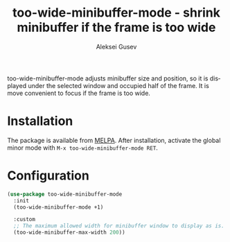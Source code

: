 #+title: too-wide-minibuffer-mode - shrink minibuffer if the frame is too wide
#+author: Aleksei Gusev
#+language: en

#+html: <a href="https://www.gnu.org/software/emacs/"><img alt="GNU Emacs" src="https://img.shields.io/badge/GNU_Emacs-29.1%2B-%237F5AB6?logo=gnuemacs&logoColor=white"/></a>

too-wide-minibuffer-mode adjusts minibuffer size and position, so it is displayed under the selected window and occupied half of the frame. It is move convenient to focus if the frame is too wide.

#+html: <img src="https://github.com/hron/too-wide-minibuffer-mode/blob/main/too-wide-minibuffer-demo.png?raw=true">

* Installation

The package is available from
[[https://melpa.org/#/too-wide-minibuffer-mode][MELPA]].  After installation, activate the
global minor mode with =M-x too-wide-minibuffer-mode RET=.

* Configuration


#+begin_src emacs-lisp
(use-package too-wide-minibuffer-mode
  :init
  (too-wide-minibuffer-mode +1)

  :custom
  ;; The maximum allowed width for minibuffer window to display as is.
  (too-wide-minibuffer-max-width 200))
#+end_src
